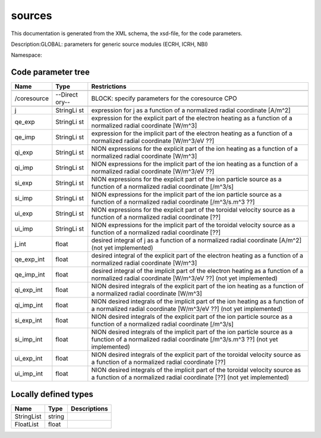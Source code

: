 .. _imp3_code_parameter_documentation_sources:

sources
=======

This documentation is generated from the XML schema, the xsd-file, for
the code parameters.

Description:GLOBAL: parameters for generic source modules (ECRH, ICRH,
NBI)

Namespace:

Code parameter tree
-------------------

+---------------------------+----------+-------------------------------+
| Name                      | Type     | Restrictions                  |
+===========================+==========+===============================+
|                           |          |                               |
+---------------------------+----------+-------------------------------+
| /coresource               | --Direct | BLOCK: specify parameters for |
|                           | ory--    | the coresource CPO            |
+---------------------------+----------+-------------------------------+
|                           |          |                               |
+---------------------------+----------+-------------------------------+
| j                         | StringLi | expression for j as a         |
|                           | st       | function of a normalized      |
|                           |          | radial coordinate [A/m^2]     |
+---------------------------+----------+-------------------------------+
| qe_exp                    | StringLi | expression for the explicit   |
|                           | st       | part of the electron heating  |
|                           |          | as a function of a normalized |
|                           |          | radial coordinate [W/m^3]     |
+---------------------------+----------+-------------------------------+
| qe_imp                    | StringLi | expression for the implicit   |
|                           | st       | part of the electron heating  |
|                           |          | as a function of a normalized |
|                           |          | radial coordinate [W/m^3/eV   |
|                           |          | ??]                           |
+---------------------------+----------+-------------------------------+
| qi_exp                    | StringLi | NION expressions for the      |
|                           | st       | explicit part of the ion      |
|                           |          | heating as a function of a    |
|                           |          | normalized radial coordinate  |
|                           |          | [W/m^3]                       |
+---------------------------+----------+-------------------------------+
| qi_imp                    | StringLi | NION expressions for the      |
|                           | st       | implicit part of the ion      |
|                           |          | heating as a function of a    |
|                           |          | normalized radial coordinate  |
|                           |          | [W/m^3/eV ??]                 |
+---------------------------+----------+-------------------------------+
| si_exp                    | StringLi | NION expressions for the      |
|                           | st       | explicit part of the ion      |
|                           |          | particle source as a function |
|                           |          | of a normalized radial        |
|                           |          | coordinate [/m^3/s]           |
+---------------------------+----------+-------------------------------+
| si_imp                    | StringLi | NION expressions for the      |
|                           | st       | implicit part of the ion      |
|                           |          | particle source as a function |
|                           |          | of a normalized radial        |
|                           |          | coordinate [/m^3/s.m^3 ??]    |
+---------------------------+----------+-------------------------------+
| ui_exp                    | StringLi | NION expressions for the      |
|                           | st       | explicit part of the toroidal |
|                           |          | velocity source as a function |
|                           |          | of a normalized radial        |
|                           |          | coordinate [??]               |
+---------------------------+----------+-------------------------------+
| ui_imp                    | StringLi | NION expressions for the      |
|                           | st       | implicit part of the toroidal |
|                           |          | velocity source as a function |
|                           |          | of a normalized radial        |
|                           |          | coordinate [??]               |
+---------------------------+----------+-------------------------------+
| j_int                     | float    | desired integral of j as a    |
|                           |          | function of a normalized      |
|                           |          | radial coordinate [A/m^2]     |
|                           |          | (not yet implemented)         |
+---------------------------+----------+-------------------------------+
| qe_exp_int                | float    | desired integral of the       |
|                           |          | explicit part of the electron |
|                           |          | heating as a function of a    |
|                           |          | normalized radial coordinate  |
|                           |          | [W/m^3]                       |
+---------------------------+----------+-------------------------------+
| qe_imp_int                | float    | desired integral of the       |
|                           |          | implicit part of the electron |
|                           |          | heating as a function of a    |
|                           |          | normalized radial coordinate  |
|                           |          | [W/m^3/eV ??] (not yet        |
|                           |          | implemented)                  |
+---------------------------+----------+-------------------------------+
| qi_exp_int                | float    | NION desired integrals of the |
|                           |          | explicit part of the ion      |
|                           |          | heating as a function of a    |
|                           |          | normalized radial coordinate  |
|                           |          | [W/m^3]                       |
+---------------------------+----------+-------------------------------+
| qi_imp_int                | float    | NION desired integrals of the |
|                           |          | implicit part of the ion      |
|                           |          | heating as a function of a    |
|                           |          | normalized radial coordinate  |
|                           |          | [W/m^3/eV ??] (not yet        |
|                           |          | implemented)                  |
+---------------------------+----------+-------------------------------+
| si_exp_int                | float    | NION desired integrals of the |
|                           |          | explicit part of the ion      |
|                           |          | particle source as a function |
|                           |          | of a normalized radial        |
|                           |          | coordinate [/m^3/s]           |
+---------------------------+----------+-------------------------------+
| si_imp_int                | float    | NION desired integrals of the |
|                           |          | implicit part of the ion      |
|                           |          | particle source as a function |
|                           |          | of a normalized radial        |
|                           |          | coordinate [/m^3/s.m^3 ??]    |
|                           |          | (not yet implemented)         |
+---------------------------+----------+-------------------------------+
| ui_exp_int                | float    | NION desired integrals of the |
|                           |          | explicit part of the toroidal |
|                           |          | velocity source as a function |
|                           |          | of a normalized radial        |
|                           |          | coordinate [??]               |
+---------------------------+----------+-------------------------------+
| ui_imp_int                | float    | NION desired integrals of the |
|                           |          | implicit part of the toroidal |
|                           |          | velocity source as a function |
|                           |          | of a normalized radial        |
|                           |          | coordinate [??] (not yet      |
|                           |          | implemented)                  |
+---------------------------+----------+-------------------------------+

Locally defined types
---------------------

+---------------------------+----------+-------------------------------+
| Name                      | Type     | Descriptions                  |
+===========================+==========+===============================+
| StringList                | string   |                               |
+---------------------------+----------+-------------------------------+
| FloatList                 | float    |                               |
+---------------------------+----------+-------------------------------+


